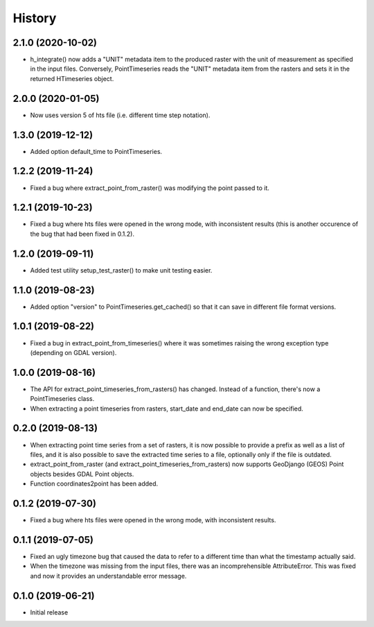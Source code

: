 =======
History
=======

2.1.0 (2020-10-02)
==================

- h_integrate() now adds a "UNIT" metadata item to the produced raster
  with the unit of measurement as specified in the input files.
  Conversely, PointTimeseries reads the "UNIT" metadata item from the
  rasters and sets it in the returned HTimeseries object.

2.0.0 (2020-01-05)
==================

- Now uses version 5 of hts file (i.e. different time step notation).

1.3.0 (2019-12-12)
==================

- Added option default_time to PointTimeseries.

1.2.2 (2019-11-24)
==================

- Fixed a bug where extract_point_from_raster() was modifying the point
  passed to it.

1.2.1 (2019-10-23)
==================

- Fixed a bug where hts files were opened in the wrong mode, with
  inconsistent results (this is another occurence of the bug that had
  been fixed in 0.1.2).

1.2.0 (2019-09-11)
==================

- Added test utility setup_test_raster() to make unit testing easier.

1.1.0 (2019-08-23)
==================

- Added option "version" to PointTimeseries.get_cached() so that it can
  save in different file format versions.

1.0.1 (2019-08-22)
==================

- Fixed a bug in extract_point_from_timeseries() where it was sometimes
  raising the wrong exception type (depending on GDAL version).

1.0.0 (2019-08-16)
==================

- The API for extract_point_timeseries_from_rasters() has changed.
  Instead of a function, there's now a PointTimeseries class.
- When extracting a point timeseries from rasters, start_date and
  end_date can now be specified.

0.2.0 (2019-08-13)
==================

- When extracting point time series from a set of rasters, it is now
  possible to provide a prefix as well as a list of files, and it is
  also possible to save the extracted time series to a file, optionally
  only if the file is outdated.
- extract_point_from_raster (and extract_point_timeseries_from_rasters)
  now supports GeoDjango (GEOS) Point objects besides GDAL Point
  objects.
- Function coordinates2point has been added.

0.1.2 (2019-07-30)
==================

- Fixed a bug where hts files were opened in the wrong mode, with
  inconsistent results.

0.1.1 (2019-07-05)
==================

- Fixed an ugly timezone bug that caused the data to refer to a
  different time than what the timestamp actually said.
- When the timezone was missing from the input files, there was an
  incomprehensible AttributeError. This was fixed and now it provides an
  understandable error message.

0.1.0 (2019-06-21)
==================

- Initial release
